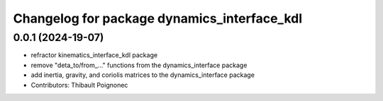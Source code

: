 ^^^^^^^^^^^^^^^^^^^^^^^^^^^^^^^^^^^^^^^^^^^^^^
Changelog for package dynamics_interface_kdl
^^^^^^^^^^^^^^^^^^^^^^^^^^^^^^^^^^^^^^^^^^^^^^

0.0.1 (2024-19-07)
------------------
* refractor kinematics_interface_kdl package
* remove "deta_to/from_..." functions from the dynamics_interface package
* add inertia, gravity, and coriolis matrices to the dynamics_interface package
* Contributors: Thibault Poignonec
